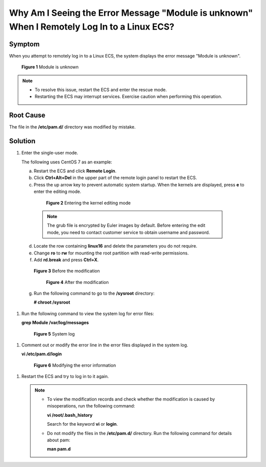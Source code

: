 .. _en-us_topic_0240708482:

Why Am I Seeing the Error Message "Module is unknown" When I Remotely Log In to a Linux ECS?
============================================================================================



.. _en-us_topic_0240708482__section010521132615:

Symptom
-------

When you attempt to remotely log in to a Linux ECS, the system displays the error message "Module is unknown".



.. _en-us_topic_0240708482__fig17499319191716:

.. figure:: /_static/images/en-us_image_0240710552.png
   :alt: Click to enlarge
   :figclass: imgResize


   **Figure 1** Module is unknown

.. note::

   -  To resolve this issue, restart the ECS and enter the rescue mode.
   -  Restarting the ECS may interrupt services. Exercise caution when performing this operation.



.. _en-us_topic_0240708482__section584171621515:

Root Cause
----------

The file in the **/etc/pam.d/** directory was modified by mistake.



.. _en-us_topic_0240708482__section1269155618274:

Solution
--------

#. Enter the single-user mode.

   The following uses CentOS 7 as an example:

   a. Restart the ECS and click **Remote Login**.

   b. Click **Ctrl+Alt+Del** in the upper part of the remote login panel to restart the ECS.

   c. Press the up arrow key to prevent automatic system startup. When the kernels are displayed, press **e** to enter the editing mode.

      

.. _en-us_topic_0240708482__fig1087511256811:

      .. figure:: /_static/images/en-us_image_0240711431.png
         :alt: Click to enlarge
         :figclass: imgResize
      

         **Figure 2** Entering the kernel editing mode

      .. note::

         The grub file is encrypted by Euler images by default. Before entering the edit mode, you need to contact customer service to obtain username and password.

   d. Locate the row containing **linux16** and delete the parameters you do not require.

   e. Change **ro** to **rw** for mounting the root partition with read-write permissions.

   f. Add **rd.break** and press **Ctrl+X**.

      

.. _en-us_topic_0240708482__fig1654418212503:

      .. figure:: /_static/images/en-us_image_0260575520.png
         :alt: Click to enlarge
         :figclass: imgResize
      

         **Figure 3** Before the modification

      

.. _en-us_topic_0240708482__fig1954412105016:

      .. figure:: /_static/images/en-us_image_0260575521.png
         :alt: Click to enlarge
         :figclass: imgResize
      

         **Figure 4** After the modification

   g. Run the following command to go to the **/sysroot** directory:

      **# chroot /sysroot**

#. Run the following command to view the system log for error files:

   **grep Module /var/log/messages**

   

.. _en-us_topic_0240708482__fig31081356162719:

   .. figure:: /_static/images/en-us_image_0240710554.png
      :alt: Click to enlarge
      :figclass: imgResize
   

      **Figure 5** System log

#. Comment out or modify the error line in the error files displayed in the system log.

   **vi /etc/pam.d/login**

   

.. _en-us_topic_0240708482__fig11081756172711:

   .. figure:: /_static/images/en-us_image_0240710555.png
      :alt: Click to enlarge
      :figclass: imgResize
   

      **Figure 6** Modifying the error information

#. Restart the ECS and try to log in to it again.

   .. note::

      -  To view the modification records and check whether the modification is caused by misoperations, run the following command:

         **vi /root/.bash_history**

         Search for the keyword **vi** or **login**.

      -  Do not modify the files in the **/etc/pam.d/** directory. Run the following command for details about pam:

         **man pam.d**
